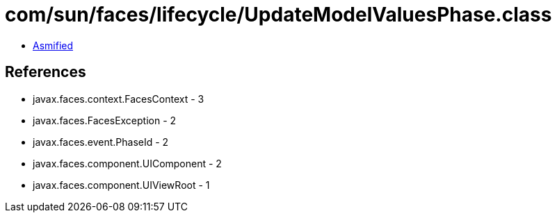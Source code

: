 = com/sun/faces/lifecycle/UpdateModelValuesPhase.class

 - link:UpdateModelValuesPhase-asmified.java[Asmified]

== References

 - javax.faces.context.FacesContext - 3
 - javax.faces.FacesException - 2
 - javax.faces.event.PhaseId - 2
 - javax.faces.component.UIComponent - 2
 - javax.faces.component.UIViewRoot - 1
